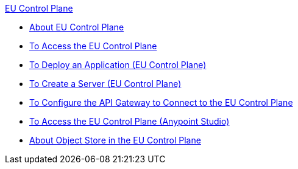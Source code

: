.xref:index.adoc[EU Control Plane]
* xref:index.adoc[About EU Control Plane]
* xref:platform-access-eu.adoc[To Access the EU Control Plane]
* xref:app-deploy-eu.adoc[To Deploy an Application (EU Control Plane)]
* xref:servers-create-eu.adoc[To Create a Server (EU Control Plane)]
* xref:runtime-configure-eu.adoc[To Configure the API Gateway to Connect to the EU Control Plane]
* xref:studio-platform-access-eu.adoc[To Access the EU Control Plane (Anypoint Studio)]
* xref:object-store-eu.adoc[About Object Store in the EU Control Plane]

